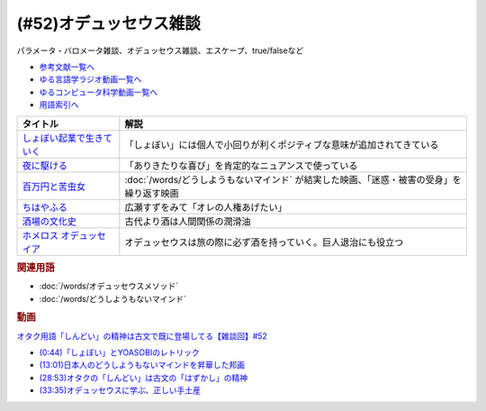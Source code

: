 .. _雑談52参考文献:

.. :ref:`雑談52参考文献 <雑談52参考文献>`

(#52)オデュッセウス雑談
========================================
パラメータ・バロメータ雑談、オデュッセウス雑談、エスケープ、true/falseなど

* `参考文献一覧へ </reference/>`_ 
* `ゆる言語学ラジオ動画一覧へ </videos/yurugengo_radio_list.html>`_ 
* `ゆるコンピュータ科学動画一覧へ </videos/yurucomputer_radio_list.html>`_ 
* `用語索引へ </genindex.html>`_ 

.. raw:: html
  
  <!--しょぼい起業で生きていく--><a href="https://www.amazon.co.jp/%E3%81%97%E3%82%87%E3%81%BC%E3%81%84%E8%B5%B7%E6%A5%AD%E3%81%A7%E7%94%9F%E3%81%8D%E3%81%A6%E3%81%84%E3%81%8F-%E3%81%88%E3%82%89%E3%81%84%E3%81%A6%E3%82%93%E3%81%A1%E3%82%87%E3%81%86/dp/4781617336?dchild=1&keywords=%E3%81%97%E3%82%87%E3%81%BC%E3%81%84%E8%B5%B7%E6%A5%AD%E3%81%A7%E7%94%9F%E3%81%8D%E3%81%A6%E3%81%84%E3%81%8F&qid=1630712283&sr=8-1&linkCode=li1&tag=takaoutputblo-22&linkId=d721b1478882435eb9e8ca1fbd4d60e0&language=ja_JP&ref_=as_li_ss_il" target="_blank"><img border="0" src="//ws-fe.amazon-adsystem.com/widgets/q?_encoding=UTF8&ASIN=4781617336&Format=_SL110_&ID=AsinImage&MarketPlace=JP&ServiceVersion=20070822&WS=1&tag=takaoutputblo-22&language=ja_JP" ></a><img src="https://ir-jp.amazon-adsystem.com/e/ir?t=takaoutputblo-22&language=ja_JP&l=li1&o=9&a=4781617336" width="1" height="1" border="0" alt="" style="border:none !important; margin:0px !important;" />
  <!--夜に駆ける--><a href="https://amzn.to/3yvP98T" target="_blank"><img border="0" src="https://m.media-amazon.com/images/I/41JgngzPRTL._UX358_FMwebp_QL85_.jpg" width="100"></a>
  <!--百万円と苦虫女--><a href="https://www.amazon.co.jp/%E7%99%BE%E4%B8%87%E5%86%86%E3%81%A8%E8%8B%A6%E8%99%AB%E5%A5%B3-DVD-%E8%92%BC%E4%BA%95%E5%84%AA/dp/B001IKYRGE?__mk_ja_JP=%E3%82%AB%E3%82%BF%E3%82%AB%E3%83%8A&crid=17P4QJ4632XWR&keywords=%E7%99%BE%E4%B8%87%E5%86%86%E3%81%A8%E8%8B%A6%E8%99%AB%E5%A5%B3&qid=1652189622&s=dvd&sprefix=%E7%99%BE%E4%B8%87%E5%86%86%E3%81%A8%E8%8B%A6%E8%99%AB%E5%A5%B3%2Cdvd%2C165&sr=1-1&linkCode=li1&tag=takaoutputblo-22&linkId=ab7077d4d6869c090a330635990f0392&language=ja_JP&ref_=as_li_ss_il" target="_blank"><img border="0" src="//ws-fe.amazon-adsystem.com/widgets/q?_encoding=UTF8&ASIN=B001IKYRGE&Format=_SL110_&ID=AsinImage&MarketPlace=JP&ServiceVersion=20070822&WS=1&tag=takaoutputblo-22&language=ja_JP" ></a><img src="https://ir-jp.amazon-adsystem.com/e/ir?t=takaoutputblo-22&language=ja_JP&l=li1&o=9&a=B001IKYRGE" width="1" height="1" border="0" alt="" style="border:none !important; margin:0px !important;" />
  <!--ちはやふる--><a href="https://www.amazon.co.jp/%E3%81%A1%E3%81%AF%E3%82%84%E3%81%B5%E3%82%8B-%E4%B8%8A%E3%81%AE%E5%8F%A5-DVD-%E5%BA%83%E7%80%AC%E3%81%99%E3%81%9A/dp/B0878ZT5XP?_encoding=UTF8&qid=1652190517&sr=1-6&linkCode=li1&tag=takaoutputblo-22&linkId=40eaeee59728b4f96088493b9070b99a&language=ja_JP&ref_=as_li_ss_il" target="_blank"><img border="0" src="//ws-fe.amazon-adsystem.com/widgets/q?_encoding=UTF8&ASIN=B0878ZT5XP&Format=_SL110_&ID=AsinImage&MarketPlace=JP&ServiceVersion=20070822&WS=1&tag=takaoutputblo-22&language=ja_JP" ></a><img src="https://ir-jp.amazon-adsystem.com/e/ir?t=takaoutputblo-22&language=ja_JP&l=li1&o=9&a=B0878ZT5XP" width="1" height="1" border="0" alt="" style="border:none !important; margin:0px !important;" />
  <!--酒場の文化史--><a href="https://www.amazon.co.jp/%E9%85%92%E5%A0%B4%E3%81%AE%E6%96%87%E5%8C%96%E5%8F%B2-%E8%AC%9B%E8%AB%87%E7%A4%BE%E5%AD%A6%E8%A1%93%E6%96%87%E5%BA%AB-%E6%B5%B7%E9%87%8E%E5%BC%98-ebook/dp/B00PSE2X7G?dchild=1&keywords=%E9%85%92%E5%A0%B4%E3%81%AE%E6%96%87%E5%8C%96%E5%8F%B2&qid=1630712110&sr=8-1&linkCode=li1&tag=takaoutputblo-22&linkId=1c01533ebf735260c2ac80fb83f657d0&language=ja_JP&ref_=as_li_ss_il" target="_blank"><img border="0" src="//ws-fe.amazon-adsystem.com/widgets/q?_encoding=UTF8&ASIN=B00PSE2X7G&Format=_SL110_&ID=AsinImage&MarketPlace=JP&ServiceVersion=20070822&WS=1&tag=takaoutputblo-22&language=ja_JP" ></a><img src="https://ir-jp.amazon-adsystem.com/e/ir?t=takaoutputblo-22&language=ja_JP&l=li1&o=9&a=B00PSE2X7G" width="1" height="1" border="0" alt="" style="border:none !important; margin:0px !important;" />
  <!--ホメロス オデュッセイア--><a href="https://www.amazon.co.jp/%E3%83%9B%E3%83%A1%E3%83%AD%E3%82%B9-%E3%82%AA%E3%83%87%E3%83%A5%E3%83%83%E3%82%BB%E3%82%A4%E3%82%A2-%E5%B2%A9%E6%B3%A2%E6%96%87%E5%BA%AB-%E6%9D%BE%E5%B9%B3-%E5%8D%83%E7%A7%8B-ebook/dp/B00QT9X6YI?__mk_ja_JP=%E3%82%AB%E3%82%BF%E3%82%AB%E3%83%8A&dchild=1&keywords=%E3%82%AA%E3%83%87%E3%83%A5%E3%83%83%E3%82%BB%E3%82%A4%E3%82%A2&qid=1630712202&sr=8-1&linkCode=li1&tag=takaoutputblo-22&linkId=cb8eeed986104d04b2be9040e5bb3aab&language=ja_JP&ref_=as_li_ss_il" target="_blank"><img border="0" src="//ws-fe.amazon-adsystem.com/widgets/q?_encoding=UTF8&ASIN=B00QT9X6YI&Format=_SL110_&ID=AsinImage&MarketPlace=JP&ServiceVersion=20070822&WS=1&tag=takaoutputblo-22&language=ja_JP" ></a><img src="https://ir-jp.amazon-adsystem.com/e/ir?t=takaoutputblo-22&language=ja_JP&l=li1&o=9&a=B00QT9X6YI" width="1" height="1" border="0" alt="" style="border:none !important; margin:0px !important;" />

+-----------------------------+-------------------------------------------------------------------------------------------+
|          タイトル           |                                           解説                                            |
+=============================+===========================================================================================+
| `しょぼい起業で生きていく`_ | 「しょぼい」には個人で小回りが利くポジティブな意味が追加されてきている                    |
+-----------------------------+-------------------------------------------------------------------------------------------+
| `夜に駆ける`_               | 「ありきたりな喜び」を肯定的なニュアンスで使っている                                      |
+-----------------------------+-------------------------------------------------------------------------------------------+
| `百万円と苦虫女`_           | :doc:`/words/どうしようもないマインド` が結実した映画、「迷惑・被害の受身」を繰り返す映画 |
+-----------------------------+-------------------------------------------------------------------------------------------+
| `ちはやふる`_               | 広瀬すずをみて「オレの人権あげたい」                                                      |
+-----------------------------+-------------------------------------------------------------------------------------------+
| `酒場の文化史`_             | 古代より酒は人間関係の潤滑油                                                              |
+-----------------------------+-------------------------------------------------------------------------------------------+
| `ホメロス オデュッセイア`_  | オデュッセウスは旅の際に必ず酒を持っていく。巨人退治にも役立つ                            |
+-----------------------------+-------------------------------------------------------------------------------------------+

.. _ホメロス オデュッセイア: https://amzn.to/38mcfUJ
.. _酒場の文化史: https://amzn.to/3Fv4aJu
.. _ちはやふる: https://amzn.to/3FyetNd
.. _百万円と苦虫女: https://amzn.to/3M0L28U
.. _夜に駆ける: https://amzn.to/3PaZTQ8
.. _しょぼい起業で生きていく: https://amzn.to/3L64T4Z

.. rubric:: 関連用語
* :doc:`/words/オデュッセウスメソッド` 
* :doc:`/words/どうしようもないマインド`

.. rubric:: 動画
`オタク用語「しんどい」の精神は古文で既に登場してる【雑談回】#52 <https://youtu.be/FLq-XlEvxak>`_ 

* `(0:44)「しょぼい」とYOASOBIのレトリック <https://youtu.be/FLq-XlEvxak?t=44s>`_ 
* `(13:01)日本人のどうしようもないマインドを昇華した邦画 <https://youtu.be/FLq-XlEvxak?t=781s>`_ 
* `(28:53)オタクの「しんどい」は古文の「はずかし」の精神 <https://youtu.be/FLq-XlEvxak?t=1733s>`_ 
* `(33:35)オデュッセウスに学ぶ、正しい手土産 <https://youtu.be/FLq-XlEvxak?t=2015s>`_ 

